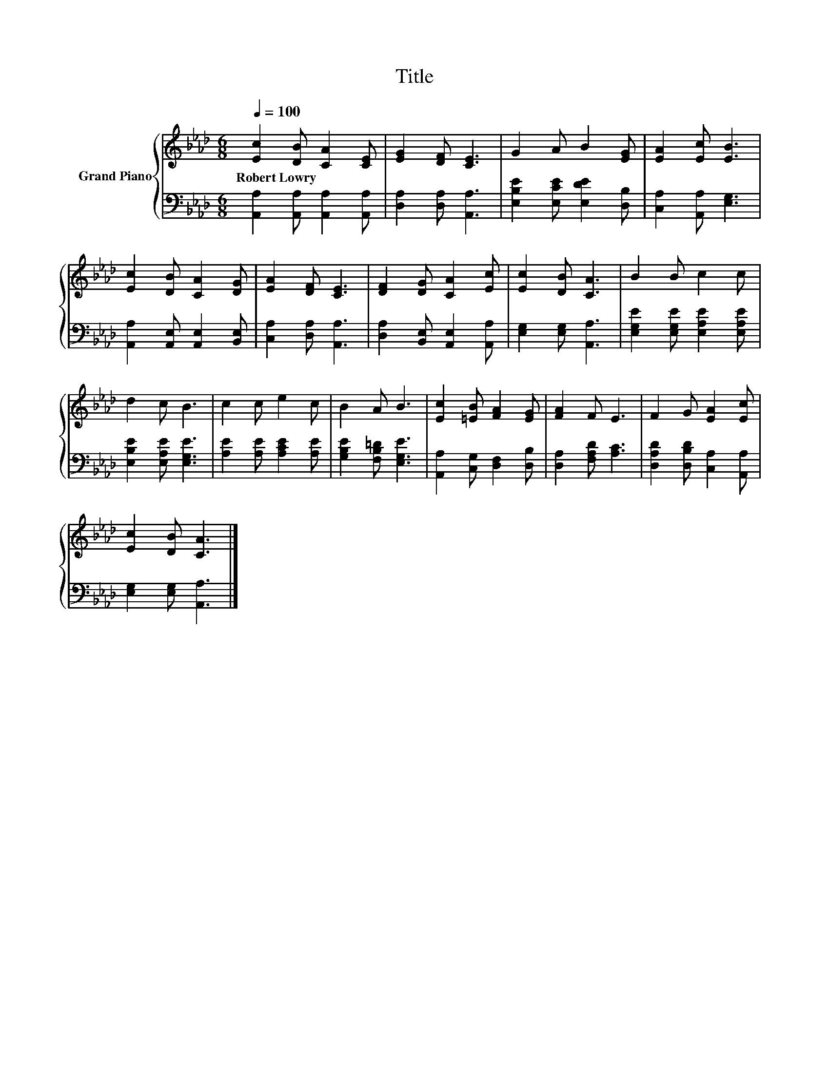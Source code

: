 X:1
T:Title
%%score { 1 | 2 }
L:1/8
Q:1/4=100
M:6/8
K:Ab
V:1 treble nm="Grand Piano"
V:2 bass 
V:1
 [Ec]2 [DB] [CA]2 [CE] | [EG]2 [DF] [CE]3 | G2 A B2 [EG] | [EA]2 [Ec] [EB]3 | %4
w: Robert~Lowry * * *||||
 [Ec]2 [DB] [CA]2 [DG] | [EA]2 [DF] [CE]3 | [DF]2 [DG] [CA]2 [Ec] | [Ec]2 [DB] [CA]3 | B2 B c2 c | %9
w: |||||
 d2 c B3 | c2 c e2 c | B2 A B3 | [Ec]2 [=EB] [FA]2 [EG] | [FA]2 F E3 | F2 G [EA]2 [Ec] | %15
w: ||||||
 [Ec]2 [DB] [CA]3 |] %16
w: |
V:2
 [A,,A,]2 [A,,A,] [A,,A,]2 [A,,A,] | [D,A,]2 [D,A,] [A,,A,]3 | [E,B,E]2 [E,CE] [E,DE]2 [D,B,] | %3
 [C,A,]2 [A,,A,] [E,G,]3 | [A,,A,]2 [A,,E,] [A,,E,]2 [B,,E,] | [C,A,]2 [D,A,] [A,,A,]3 | %6
 [D,A,]2 [B,,E,] [A,,E,]2 [A,,A,] | [E,G,]2 [E,G,] [A,,A,]3 | [E,G,E]2 [E,G,E] [E,A,E]2 [E,A,E] | %9
 [E,B,E]2 [E,A,E] [E,G,E]3 | [A,E]2 [A,E] [A,CE]2 [A,E] | [G,B,E]2 [F,B,=D] [E,G,E]3 | %12
 [A,,A,]2 [C,G,] [D,F,]2 [D,B,] | [D,A,]2 [F,A,D] [A,C]3 | [D,A,D]2 [D,B,D] [C,A,]2 [A,,A,] | %15
 [E,G,]2 [E,G,] [A,,A,]3 |] %16

